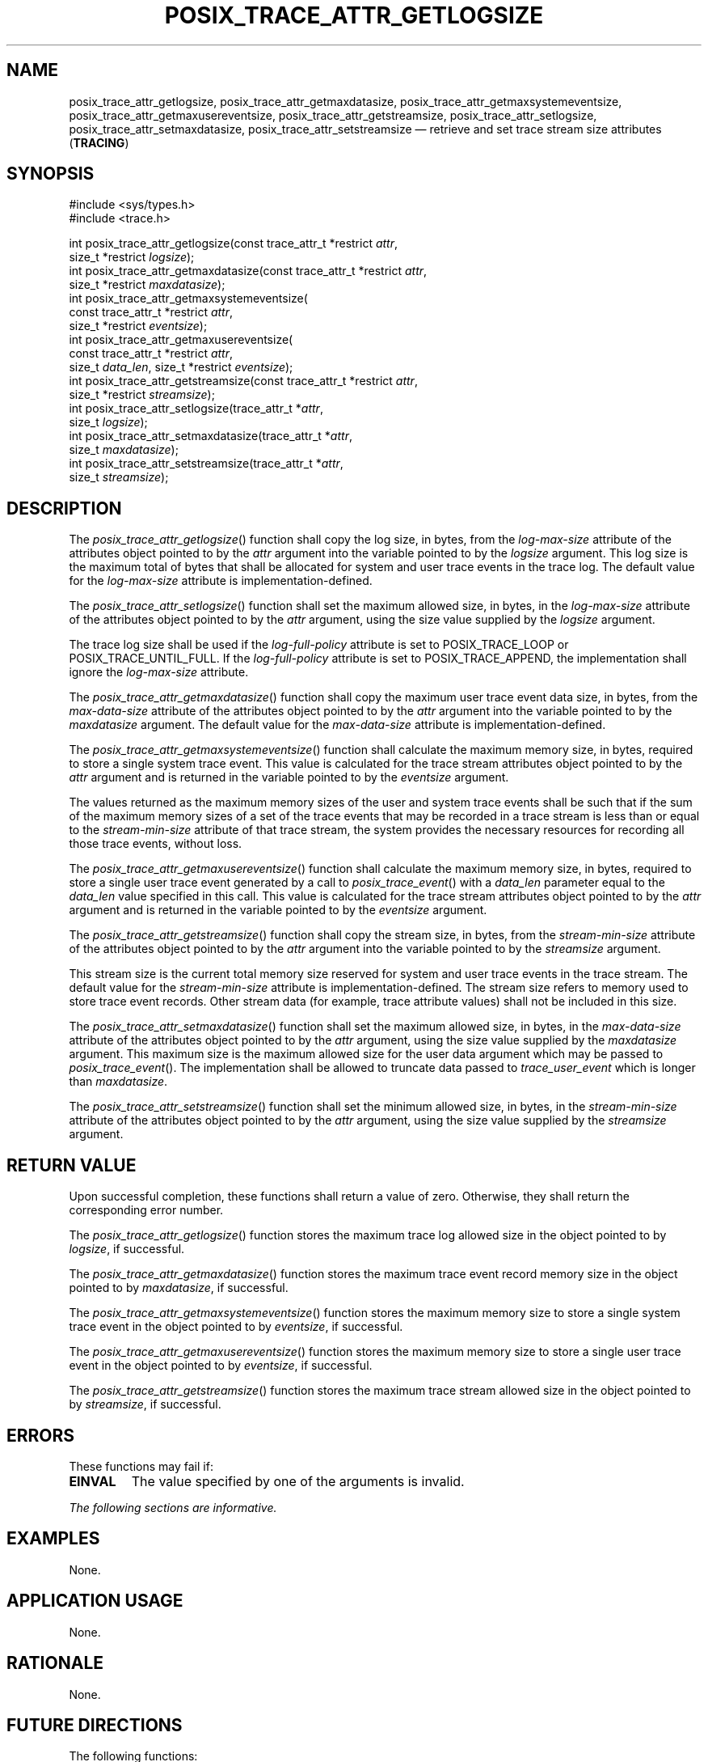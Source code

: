 '\" et
.TH POSIX_TRACE_ATTR_GETLOGSIZE "3" 2013 "IEEE/The Open Group" "POSIX Programmer's Manual"

.SH NAME
.ad l
posix_trace_attr_getlogsize,
posix_trace_attr_getmaxdatasize,
posix_trace_attr_getmaxsystemeventsize,
posix_trace_attr_getmaxusereventsize,
posix_trace_attr_getstreamsize,
posix_trace_attr_setlogsize,
posix_trace_attr_setmaxdatasize,
posix_trace_attr_setstreamsize
\(em retrieve and set trace stream size attributes
(\fBTRACING\fP)
.ad b
.SH SYNOPSIS
.LP
.nf
#include <sys/types.h>
#include <trace.h>
.P
int posix_trace_attr_getlogsize(const trace_attr_t *restrict \fIattr\fP,
    size_t *restrict \fIlogsize\fP);
int posix_trace_attr_getmaxdatasize(const trace_attr_t *restrict \fIattr\fP,
    size_t *restrict \fImaxdatasize\fP);
int posix_trace_attr_getmaxsystemeventsize(
    const trace_attr_t *restrict \fIattr\fP,
    size_t *restrict \fIeventsize\fP);
int posix_trace_attr_getmaxusereventsize(
    const trace_attr_t *restrict \fIattr\fP,
    size_t \fIdata_len\fP, size_t *restrict \fIeventsize\fP);
int posix_trace_attr_getstreamsize(const trace_attr_t *restrict \fIattr\fP,
    size_t *restrict \fIstreamsize\fP);
int posix_trace_attr_setlogsize(trace_attr_t *\fIattr\fP,
    size_t \fIlogsize\fP);
int posix_trace_attr_setmaxdatasize(trace_attr_t *\fIattr\fP,
    size_t \fImaxdatasize\fP);
int posix_trace_attr_setstreamsize(trace_attr_t *\fIattr\fP,
    size_t \fIstreamsize\fP);
.fi
.SH DESCRIPTION
The
\fIposix_trace_attr_getlogsize\fR()
function shall copy the log size, in bytes, from the
.IR log-max-size
attribute of the attributes object pointed to by the
.IR attr
argument into the variable pointed to by the
.IR logsize
argument. This log size is the maximum total of bytes that shall be
allocated for system and user trace events in the trace log. The
default value for the
.IR log-max-size
attribute is implementation-defined.
.P
The
\fIposix_trace_attr_setlogsize\fR()
function shall set the maximum allowed size, in bytes, in the
.IR log-max-size
attribute of the attributes object pointed to by the
.IR attr
argument, using the size value supplied by the
.IR logsize
argument.
.P
The trace log size shall be used if the
.IR log-full-policy
attribute is set to POSIX_TRACE_LOOP or POSIX_TRACE_UNTIL_FULL. If the
.IR log-full-policy
attribute is set to POSIX_TRACE_APPEND, the implementation shall ignore
the
.IR log-max-size
attribute.
.P
The
\fIposix_trace_attr_getmaxdatasize\fR()
function shall copy the maximum user trace event data size, in bytes,
from the
.IR max-data-size
attribute of the attributes object pointed to by the
.IR attr
argument into the variable pointed to by the
.IR maxdatasize
argument. The default value for the
.IR max-data-size
attribute is implementation-defined.
.P
The
\fIposix_trace_attr_getmaxsystemeventsize\fR()
function shall calculate the maximum memory size, in bytes, required to
store a single system trace event. This value is calculated for the
trace stream attributes object pointed to by the
.IR attr
argument and is returned in the variable pointed to by the
.IR eventsize
argument.
.P
The values returned as the maximum memory sizes of the user and system
trace events shall be such that if the sum of the maximum memory sizes
of a set of the trace events that may be recorded in a trace stream is
less than or equal to the
.IR stream-min-size
attribute of that trace stream, the system provides the necessary
resources for recording all those trace events, without loss.
.P
The
\fIposix_trace_attr_getmaxusereventsize\fR()
function shall calculate the maximum memory size, in bytes, required to
store a single user trace event generated by a call to
\fIposix_trace_event\fR()
with a
.IR data_len
parameter equal to the
.IR data_len
value specified in this call. This value is calculated for the trace
stream attributes object pointed to by the
.IR attr
argument and is returned in the variable pointed to by the
.IR eventsize
argument.
.P
The
\fIposix_trace_attr_getstreamsize\fR()
function shall copy the stream size, in bytes, from the
.IR stream-min-size
attribute of the attributes object pointed to by the
.IR attr
argument into the variable pointed to by the
.IR streamsize
argument.
.P
This stream size is the current total memory size reserved for system
and user trace events in the trace stream. The default value for the
.IR stream-min-size
attribute is implementation-defined. The stream size refers to memory
used to store trace event records. Other stream data (for example,
trace attribute values) shall not be included in this size.
.P
The
\fIposix_trace_attr_setmaxdatasize\fR()
function shall set the maximum allowed size, in bytes, in the
.IR max-data-size
attribute of the attributes object pointed to by the
.IR attr
argument, using the size value supplied by the
.IR maxdatasize
argument. This maximum size is the maximum allowed size for the user
data argument which may be passed to
\fIposix_trace_event\fR().
The implementation shall be allowed to truncate data passed to
.IR trace_user_event
which is longer than
.IR maxdatasize .
.P
The
\fIposix_trace_attr_setstreamsize\fR()
function shall set the minimum allowed size, in bytes, in the
.IR stream-min-size
attribute of the attributes object pointed to by the
.IR attr
argument, using the size value supplied by the
.IR streamsize
argument.
.SH "RETURN VALUE"
Upon successful completion, these functions shall return a value of
zero. Otherwise, they shall return the corresponding error number.
.P
The
\fIposix_trace_attr_getlogsize\fR()
function stores the maximum trace log allowed size in the object
pointed to by
.IR logsize ,
if successful.
.P
The
\fIposix_trace_attr_getmaxdatasize\fR()
function stores the maximum trace event record memory size in the
object pointed to by
.IR maxdatasize ,
if successful.
.P
The
\fIposix_trace_attr_getmaxsystemeventsize\fR()
function stores the maximum memory size to store a single system trace
event in the object pointed to by
.IR eventsize ,
if successful.
.P
The
\fIposix_trace_attr_getmaxusereventsize\fR()
function stores the maximum memory size to store a single user trace
event in the object pointed to by
.IR eventsize ,
if successful.
.P
The
\fIposix_trace_attr_getstreamsize\fR()
function stores the maximum trace stream allowed size in the object
pointed to by
.IR streamsize ,
if successful.
.SH ERRORS
These functions may fail if:
.TP
.BR EINVAL
The value specified by one of the arguments is invalid.
.LP
.IR "The following sections are informative."
.SH EXAMPLES
None.
.SH "APPLICATION USAGE"
None.
.SH RATIONALE
None.
.SH "FUTURE DIRECTIONS"
The following functions:
.sp
.RS
.nf
\fIposix_trace_attr_getlogsize\fR()
\fIposix_trace_attr_getmaxdatasize\fR()
\fIposix_trace_attr_getmaxsystemeventsize\fR()
\fIposix_trace_attr_getmaxusereventsize\fR()
\fIposix_trace_attr_getstreamsize\fR()
\fIposix_trace_attr_setlogsize\fR()
\fIposix_trace_attr_setmaxdatasize\fR()
\fIposix_trace_attr_setstreamsize\fR()
.fi
.RE
.P
may be removed in a future version.
.SH "SEE ALSO"
.ad l
.IR "\fIposix_trace_attr_destroy\fR\^(\|)",
.IR "\fIposix_trace_create\fR\^(\|)",
.IR "\fIposix_trace_event\fR\^(\|)",
.IR "\fIposix_trace_get_attr\fR\^(\|)"
.ad b
.P
The Base Definitions volume of POSIX.1\(hy2008,
.IR "\fB<sys_types.h>\fP",
.IR "\fB<trace.h>\fP"
.SH COPYRIGHT
Portions of this text are reprinted and reproduced in electronic form
from IEEE Std 1003.1, 2013 Edition, Standard for Information Technology
-- Portable Operating System Interface (POSIX), The Open Group Base
Specifications Issue 7, Copyright (C) 2013 by the Institute of
Electrical and Electronics Engineers, Inc and The Open Group.
(This is POSIX.1-2008 with the 2013 Technical Corrigendum 1 applied.) In the
event of any discrepancy between this version and the original IEEE and
The Open Group Standard, the original IEEE and The Open Group Standard
is the referee document. The original Standard can be obtained online at
http://www.unix.org/online.html .

Any typographical or formatting errors that appear
in this page are most likely
to have been introduced during the conversion of the source files to
man page format. To report such errors, see
https://www.kernel.org/doc/man-pages/reporting_bugs.html .
